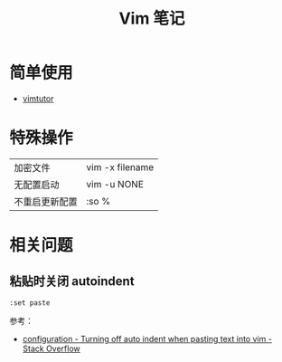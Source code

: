 #+TITLE:      Vim 笔记

* 目录                                                    :TOC_4_gh:noexport:
- [[#简单使用][简单使用]]
- [[#特殊操作][特殊操作]]
- [[#相关问题][相关问题]]
  - [[#粘贴时关闭-autoindent][粘贴时关闭 autoindent]]

* 简单使用
  + [[http://www2.geog.ucl.ac.uk/~plewis/teaching/unix/vimtutor][vimtutor]]  

* 特殊操作
  |----------------+-----------------|
  | 加密文件       | vim -x filename |
  | 无配置启动     | vim -u NONE     |
  | 不重启更新配置 | :so %           |
  |----------------+-----------------|
  
* 相关问题
** 粘贴时关闭 autoindent
   #+begin_example
     :set paste
   #+end_example

   参考：
   + [[https://stackoverflow.com/questions/2514445/turning-off-auto-indent-when-pasting-text-into-vim][configuration - Turning off auto indent when pasting text into vim - Stack Overflow]]

